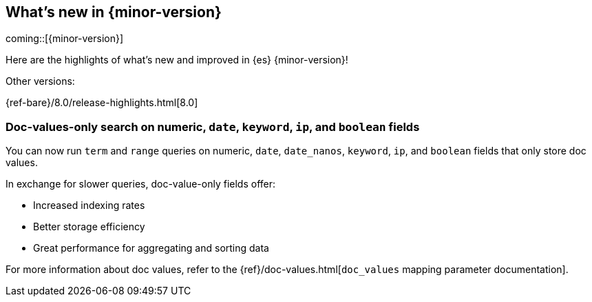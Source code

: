 [[release-highlights]]
== What's new in {minor-version}

coming::[{minor-version}]

Here are the highlights of what's new and improved in {es} {minor-version}!
ifeval::[\{release-state}\"!=\"unreleased\"]
For detailed information about this release, see the <<es-release-notes>> and
<<breaking-changes>>.
endif::[]

// Add previous release to the list
Other versions:

{ref-bare}/8.0/release-highlights.html[8.0]

// tag::notable-highlights[]

[discrete]
[[doc_values_only_search_on_numeric_date_keyword_ip_boolean_fields]]
=== Doc-values-only search on numeric, `date`, `keyword`, `ip`, and `boolean` fields
You can now run `term` and `range` queries on numeric, `date`, `date_nanos`,
`keyword`, `ip`, and `boolean` fields that only store doc values.

In exchange for slower queries, doc-value-only fields offer:

* Increased indexing rates
* Better storage efficiency
* Great performance for aggregating and sorting data

For more information about doc values, refer to the
{ref}/doc-values.html[`doc_values` mapping parameter documentation].

// end::notable-highlights[]



